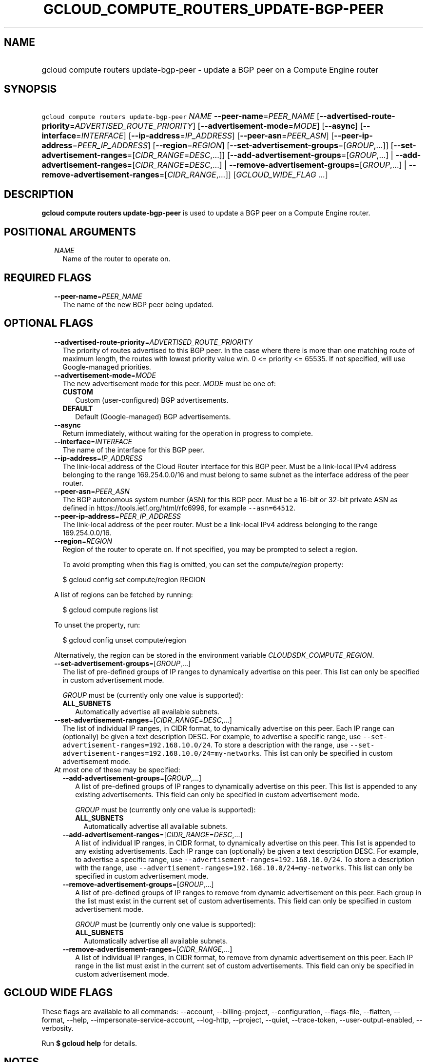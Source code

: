 
.TH "GCLOUD_COMPUTE_ROUTERS_UPDATE\-BGP\-PEER" 1



.SH "NAME"
.HP
gcloud compute routers update\-bgp\-peer \- update a BGP peer on a Compute Engine router



.SH "SYNOPSIS"
.HP
\f5gcloud compute routers update\-bgp\-peer\fR \fINAME\fR \fB\-\-peer\-name\fR=\fIPEER_NAME\fR [\fB\-\-advertised\-route\-priority\fR=\fIADVERTISED_ROUTE_PRIORITY\fR] [\fB\-\-advertisement\-mode\fR=\fIMODE\fR] [\fB\-\-async\fR] [\fB\-\-interface\fR=\fIINTERFACE\fR] [\fB\-\-ip\-address\fR=\fIIP_ADDRESS\fR] [\fB\-\-peer\-asn\fR=\fIPEER_ASN\fR] [\fB\-\-peer\-ip\-address\fR=\fIPEER_IP_ADDRESS\fR] [\fB\-\-region\fR=\fIREGION\fR] [\fB\-\-set\-advertisement\-groups\fR=[\fIGROUP\fR,...]] [\fB\-\-set\-advertisement\-ranges\fR=[\fICIDR_RANGE\fR=\fIDESC\fR,...]] [\fB\-\-add\-advertisement\-groups\fR=[\fIGROUP\fR,...]\ |\ \fB\-\-add\-advertisement\-ranges\fR=[\fICIDR_RANGE\fR=\fIDESC\fR,...]\ |\ \fB\-\-remove\-advertisement\-groups\fR=[\fIGROUP\fR,...]\ |\ \fB\-\-remove\-advertisement\-ranges\fR=[\fICIDR_RANGE\fR,...]] [\fIGCLOUD_WIDE_FLAG\ ...\fR]



.SH "DESCRIPTION"

\fBgcloud compute routers update\-bgp\-peer\fR is used to update a BGP peer on a
Compute Engine router.



.SH "POSITIONAL ARGUMENTS"

.RS 2m
.TP 2m
\fINAME\fR
Name of the router to operate on.


.RE
.sp

.SH "REQUIRED FLAGS"

.RS 2m
.TP 2m
\fB\-\-peer\-name\fR=\fIPEER_NAME\fR
The name of the new BGP peer being updated.


.RE
.sp

.SH "OPTIONAL FLAGS"

.RS 2m
.TP 2m
\fB\-\-advertised\-route\-priority\fR=\fIADVERTISED_ROUTE_PRIORITY\fR
The priority of routes advertised to this BGP peer. In the case where there is
more than one matching route of maximum length, the routes with lowest priority
value win. 0 <= priority <= 65535. If not specified, will use Google\-managed
priorities.

.TP 2m
\fB\-\-advertisement\-mode\fR=\fIMODE\fR
The new advertisement mode for this peer. \fIMODE\fR must be one of:

.RS 2m
.TP 2m
\fBCUSTOM\fR
Custom (user\-configured) BGP advertisements.
.TP 2m
\fBDEFAULT\fR
Default (Google\-managed) BGP advertisements.
.RE
.sp


.TP 2m
\fB\-\-async\fR
Return immediately, without waiting for the operation in progress to complete.

.TP 2m
\fB\-\-interface\fR=\fIINTERFACE\fR
The name of the interface for this BGP peer.

.TP 2m
\fB\-\-ip\-address\fR=\fIIP_ADDRESS\fR
The link\-local address of the Cloud Router interface for this BGP peer. Must be
a link\-local IPv4 address belonging to the range 169.254.0.0/16 and must belong
to same subnet as the interface address of the peer router.

.TP 2m
\fB\-\-peer\-asn\fR=\fIPEER_ASN\fR
The BGP autonomous system number (ASN) for this BGP peer. Must be a 16\-bit or
32\-bit private ASN as defined in https://tools.ietf.org/html/rfc6996, for
example \f5\-\-asn=64512\fR.

.TP 2m
\fB\-\-peer\-ip\-address\fR=\fIPEER_IP_ADDRESS\fR
The link\-local address of the peer router. Must be a link\-local IPv4 address
belonging to the range 169.254.0.0/16.

.TP 2m
\fB\-\-region\fR=\fIREGION\fR
Region of the router to operate on. If not specified, you may be prompted to
select a region.

To avoid prompting when this flag is omitted, you can set the
\f5\fIcompute/region\fR\fR property:

.RS 2m
$ gcloud config set compute/region REGION
.RE

A list of regions can be fetched by running:

.RS 2m
$ gcloud compute regions list
.RE

To unset the property, run:

.RS 2m
$ gcloud config unset compute/region
.RE

Alternatively, the region can be stored in the environment variable
\f5\fICLOUDSDK_COMPUTE_REGION\fR\fR.

.TP 2m
\fB\-\-set\-advertisement\-groups\fR=[\fIGROUP\fR,...]
The list of pre\-defined groups of IP ranges to dynamically advertise on this
peer. This list can only be specified in custom advertisement mode.

\fIGROUP\fR must be (currently only one value is supported):

.RS 2m
.TP 2m
\fBALL_SUBNETS\fR
Automatically advertise all available subnets.
.RE
.sp


.TP 2m
\fB\-\-set\-advertisement\-ranges\fR=[\fICIDR_RANGE\fR=\fIDESC\fR,...]
The list of individual IP ranges, in CIDR format, to dynamically advertise on
this peer. Each IP range can (optionally) be given a text description DESC. For
example, to advertise a specific range, use
\f5\-\-set\-advertisement\-ranges=192.168.10.0/24\fR. To store a description
with the range, use
\f5\-\-set\-advertisement\-ranges=192.168.10.0/24=my\-networks\fR. This list can
only be specified in custom advertisement mode.

.TP 2m

At most one of these may be specified:

.RS 2m
.TP 2m
\fB\-\-add\-advertisement\-groups\fR=[\fIGROUP\fR,...]
A list of pre\-defined groups of IP ranges to dynamically advertise on this
peer. This list is appended to any existing advertisements. This field can only
be specified in custom advertisement mode.

\fIGROUP\fR must be (currently only one value is supported):

.RS 2m
.TP 2m
\fBALL_SUBNETS\fR
Automatically advertise all available subnets.
.RE
.sp


.TP 2m
\fB\-\-add\-advertisement\-ranges\fR=[\fICIDR_RANGE\fR=\fIDESC\fR,...]
A list of individual IP ranges, in CIDR format, to dynamically advertise on this
peer. This list is appended to any existing advertisements. Each IP range can
(optionally) be given a text description DESC. For example, to advertise a
specific range, use \f5\-\-advertisement\-ranges=192.168.10.0/24\fR. To store a
description with the range, use
\f5\-\-advertisement\-ranges=192.168.10.0/24=my\-networks\fR. This list can only
be specified in custom advertisement mode.

.TP 2m
\fB\-\-remove\-advertisement\-groups\fR=[\fIGROUP\fR,...]
A list of pre\-defined groups of IP ranges to remove from dynamic advertisement
on this peer. Each group in the list must exist in the current set of custom
advertisements. This field can only be specified in custom advertisement mode.

\fIGROUP\fR must be (currently only one value is supported):

.RS 2m
.TP 2m
\fBALL_SUBNETS\fR
Automatically advertise all available subnets.
.RE
.sp


.TP 2m
\fB\-\-remove\-advertisement\-ranges\fR=[\fICIDR_RANGE\fR,...]
A list of individual IP ranges, in CIDR format, to remove from dynamic
advertisement on this peer. Each IP range in the list must exist in the current
set of custom advertisements. This field can only be specified in custom
advertisement mode.


.RE
.RE
.sp

.SH "GCLOUD WIDE FLAGS"

These flags are available to all commands: \-\-account, \-\-billing\-project,
\-\-configuration, \-\-flags\-file, \-\-flatten, \-\-format, \-\-help,
\-\-impersonate\-service\-account, \-\-log\-http, \-\-project, \-\-quiet,
\-\-trace\-token, \-\-user\-output\-enabled, \-\-verbosity.

Run \fB$ gcloud help\fR for details.



.SH "NOTES"

These variants are also available:

.RS 2m
$ gcloud alpha compute routers update\-bgp\-peer
$ gcloud beta compute routers update\-bgp\-peer
.RE

